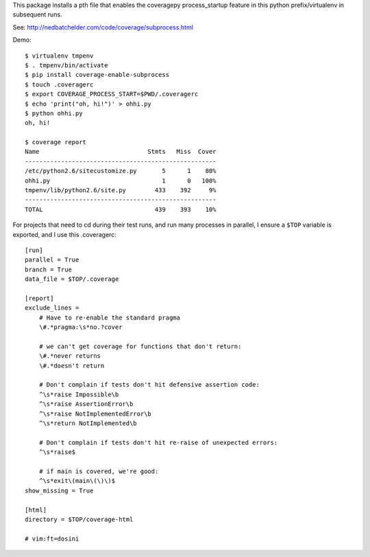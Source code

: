 This package installs a pth file that enables the coveragepy process_startup
feature in this python prefix/virtualenv in subsequent runs.

See: http://nedbatchelder.com/code/coverage/subprocess.html


Demo::

    $ virtualenv tmpenv
    $ . tmpenv/bin/activate
    $ pip install coverage-enable-subprocess
    $ touch .coveragerc
    $ export COVERAGE_PROCESS_START=$PWD/.coveragerc
    $ echo 'print("oh, hi!")' > ohhi.py
    $ python ohhi.py
    oh, hi!

    $ coverage report
    Name                              Stmts   Miss  Cover
    -----------------------------------------------------
    /etc/python2.6/sitecustomize.py       5      1    80%
    ohhi.py                               1      0   100%
    tmpenv/lib/python2.6/site.py        433    392     9%
    -----------------------------------------------------
    TOTAL                               439    393    10%


For projects that need to cd during their test runs, and run many processes in parallel,
I ensure a ``$TOP`` variable is exported, and I use this .coveragerc::

    [run]
    parallel = True
    branch = True
    data_file = $TOP/.coverage

    [report]
    exclude_lines =
        # Have to re-enable the standard pragma
        \#.*pragma:\s*no.?cover

        # we can't get coverage for functions that don't return:
        \#.*never returns
        \#.*doesn't return

        # Don't complain if tests don't hit defensive assertion code:
        ^\s*raise Impossible\b
        ^\s*raise AssertionError\b
        ^\s*raise NotImplementedError\b
        ^\s*return NotImplemented\b

        # Don't complain if tests don't hit re-raise of unexpected errors:
        ^\s*raise$

        # if main is covered, we're good:
        ^\s*exit\(main\(\)\)$
    show_missing = True

    [html]
    directory = $TOP/coverage-html

    # vim:ft=dosini


